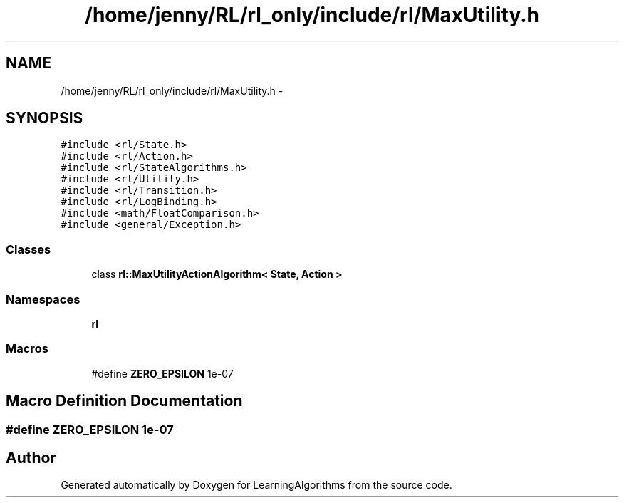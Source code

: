 .TH "/home/jenny/RL/rl_only/include/rl/MaxUtility.h" 3 "Wed Oct 28 2015" "LearningAlgorithms" \" -*- nroff -*-
.ad l
.nh
.SH NAME
/home/jenny/RL/rl_only/include/rl/MaxUtility.h \- 
.SH SYNOPSIS
.br
.PP
\fC#include <rl/State\&.h>\fP
.br
\fC#include <rl/Action\&.h>\fP
.br
\fC#include <rl/StateAlgorithms\&.h>\fP
.br
\fC#include <rl/Utility\&.h>\fP
.br
\fC#include <rl/Transition\&.h>\fP
.br
\fC#include <rl/LogBinding\&.h>\fP
.br
\fC#include <math/FloatComparison\&.h>\fP
.br
\fC#include <general/Exception\&.h>\fP
.br

.SS "Classes"

.in +1c
.ti -1c
.RI "class \fBrl::MaxUtilityActionAlgorithm< State, Action >\fP"
.br
.in -1c
.SS "Namespaces"

.in +1c
.ti -1c
.RI " \fBrl\fP"
.br
.in -1c
.SS "Macros"

.in +1c
.ti -1c
.RI "#define \fBZERO_EPSILON\fP   1e-07"
.br
.in -1c
.SH "Macro Definition Documentation"
.PP 
.SS "#define ZERO_EPSILON   1e-07"

.SH "Author"
.PP 
Generated automatically by Doxygen for LearningAlgorithms from the source code\&.
